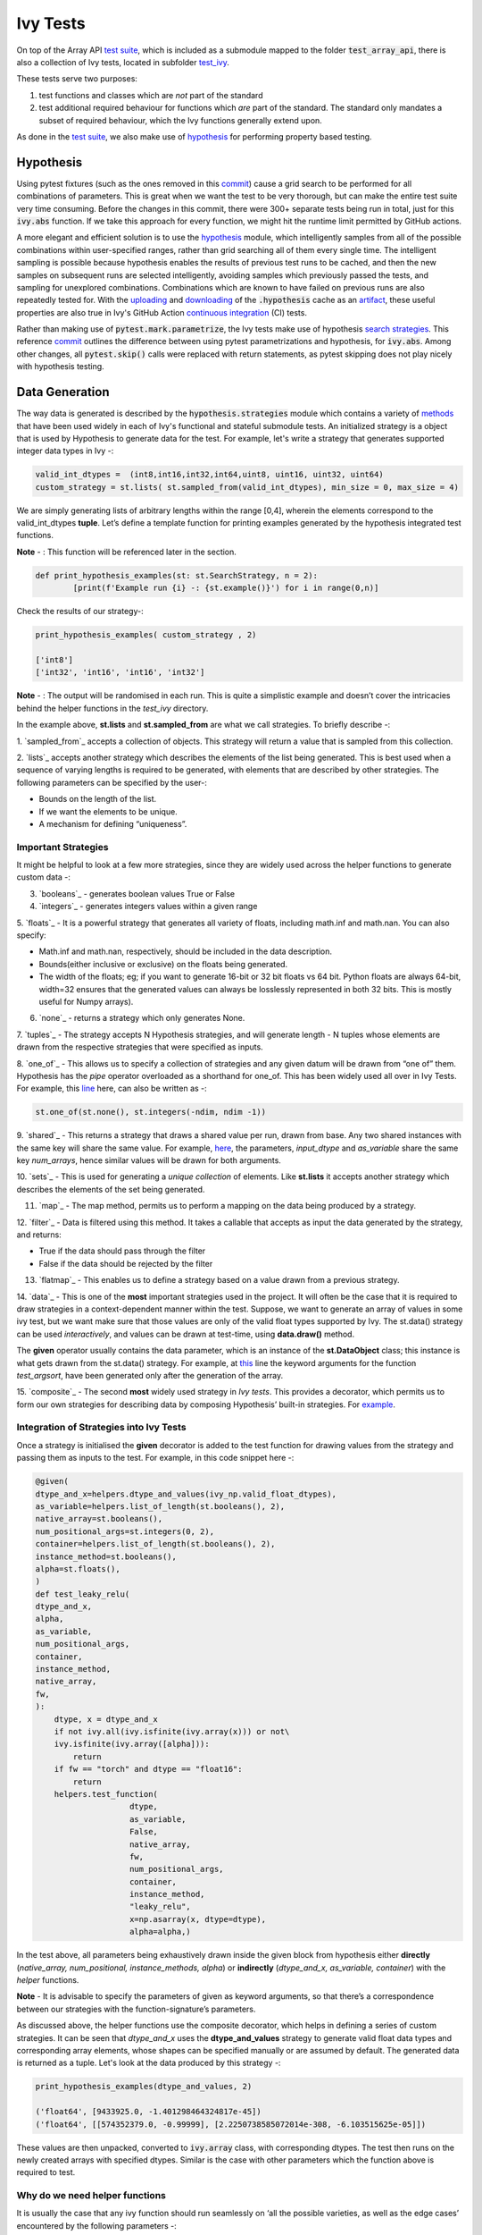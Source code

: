 Ivy Tests
=========

.. _`test suite`: https://github.com/data-apis/array-api-tests
.. _`hypothesis`: https://hypothesis.readthedocs.io/en/latest/
.. _`test_array_api`: https://github.com/unifyai/ivy/tree/20d07d7887766bb0d1707afdabe6e88df55f27a5/ivy_tests
.. _`test_ivy`: https://github.com/unifyai/ivy/tree/0fc4a104e19266fb4a65f5ec52308ff816e85d78/ivy_tests/test_ivy
.. _`commit`: https://github.com/unifyai/ivy/commit/8e6074419c0b6ee27c52e8563374373c8bcff30f
.. _`uploading`: https://github.com/unifyai/ivy/blob/0fc4a104e19266fb4a65f5ec52308ff816e85d78/.github/workflows/test-array-api-torch.yml#L30
.. _`downloading`: https://github.com/unifyai/ivy/blob/0fc4a104e19266fb4a65f5ec52308ff816e85d78/.github/workflows/test-array-api-torch.yml#L14
.. _`continuous integration`: https://github.com/unifyai/ivy/tree/0fc4a104e19266fb4a65f5ec52308ff816e85d78/.github/workflows
.. _`search strategies`: https://hypothesis.readthedocs.io/en/latest/data.html
.. _`methods`: https://hypothesis.readthedocs.io/en/latest/data.html
.. _ `sampled_from`: https://hypothesis.readthedocs.io/en/latest/data.html#hypothesis.strategies.sampled_from
.. _ `lists`_: https://hypothesis.readthedocs.io/en/latest/data.html#hypothesis.strategies.lists
.. _ `booleans`_: https://hypothesis.readthedocs.io/en/latest/data.html#hypothesis.strategies.booleans
.. _ `integers`_: https://hypothesis.readthedocs.io/en/latest/data.html#hypothesis.strategies.integers
.. _ `floats`_: https://hypothesis.readthedocs.io/en/latest/data.html#hypothesis.strategies.floats
.. _ `none`_: https://hypothesis.readthedocs.io/en/latest/data.html#hypothesis.strategies.none
.. _ `tuples`_: https://hypothesis.readthedocs.io/en/latest/data.html#hypothesis.strategies.tuples
.. _ `one_of`_: https://hypothesis.readthedocs.io/en/latest/data.html#hypothesis.strategies.one_of
.. _ `shared`_: https://hypothesis.readthedocs.io/en/latest/data.html#hypothesis.strategies.shared
.. _ `sets`_: https://hypothesis.readthedocs.io/en/latest/data.html#hypothesis.strategies.sets
.. _ `map`_: https://hypothesis.readthedocs.io/en/latest/data.html#mapping
.. _ `filter`_: https://hypothesis.readthedocs.io/en/latest/data.html#filtering
.. _ `flatmap`_: https://hypothesis.readthedocs.io/en/latest/data.html#chaining-strategies-together
.. _ `data`_: https://hypothesis.readthedocs.io/en/latest/data.html?highlight=strategies.data#hypothesis.strategies.data
.. _ `composite`_: https://hypothesis.readthedocs.io/en/latest/data.html?highlight=strategies.composite#hypothesis.strategies.composite
.. _`line`: https://github.com/unifyai/ivy/blob/b2305d1d01528c4a6fa9643dfccf65e33b8ecfd8/ivy_tests/test_ivy/test_functional/test_core/test_manipulation.py#L477
.. _`here`: https://github.com/unifyai/ivy/blob/b2305d1d01528c4a6fa9643dfccf65e33b8ecfd8/ivy_tests/test_ivy/test_functional/test_core/test_manipulation.py#L392
.. _`this`: https://github.com/unifyai/ivy/blob/b2305d1d01528c4a6fa9643dfccf65e33b8ecfd8/ivy_tests/test_ivy/test_functional/test_core/test_sorting.py#L18
.. _`example`: https://github.com/unifyai/ivy/blob/b2305d1d01528c4a6fa9643dfccf65e33b8ecfd8/ivy_tests/test_ivy/helpers.py#L1085
.. _`test_concat`: https://github.com/unifyai/ivy/blob/b2305d1d01528c4a6fa9643dfccf65e33b8ecfd8/ivy_tests/test_ivy/test_functional/test_core/test_manipulation.py#L38
.. _`test_device`: https://github.com/unifyai/ivy/blob/master/ivy_tests/test_ivy/test_functional/test_core/test_device.py
.. _`test_manipulation`: https://github.com/unifyai/ivy/blob/master/ivy_tests/test_ivy/test_functional/test_core/test_manipulation.py
.. _`test_layers`: https://github.com/unifyai/ivy/blob/master/ivy_tests/test_ivy/test_functional/test_nn/test_layers.py
.. _`keyword`:https://github.com/unifyai/ivy/blob/b2305d1d01528c4a6fa9643dfccf65e33b8ecfd8/ivy_tests/test_ivy/helpers.py#L1108
.. _`arguments`: https://github.com/unifyai/ivy/blob/b2305d1d01528c4a6fa9643dfccf65e33b8ecfd8/ivy_tests/test_ivy/helpers.py#L1354
.. _`documentation`: https://hypothesis.readthedocs.io/en/latest/quickstart.html
.. _`test_gelu`: https://github.com/unifyai/ivy/blob/b2305d1d01528c4a6fa9643dfccf65e33b8ecfd8/ivy_tests/test_ivy/test_functional/test_nn/test_activations.py#L104
.. _`test_array_function`: https://github.com/unifyai/ivy/blob/0fc4a104e19266fb4a65f5ec52308ff816e85d78/ivy_tests/test_ivy/helpers.py#L401
.. _`artifact`: https://docs.github.com/en/actions/using-workflows/storing-workflow-data-as-artifacts
.. _`ivy tests discussion`: https://github.com/unifyai/ivy/discussions/1304
.. _`repo`: https://github.com/unifyai/ivy
.. _`discord`: https://discord.gg/ZVQdvbzNQJ
.. _`ivy tests channel`: https://discord.com/channels/799879767196958751/982738436383445073

On top of the Array API `test suite`_, which is included as a submodule mapped to the folder :code:`test_array_api`,
there is also a collection of Ivy tests, located in subfolder `test_ivy`_.

These tests serve two purposes:

#. test functions and classes which are *not* part of the standard
#. test additional required behaviour for functions which *are* part of the standard.
   The standard only mandates a subset of required behaviour, which the Ivy functions generally extend upon.

As done in the `test suite`_, we also make use of `hypothesis`_ for performing property based testing.

Hypothesis
----------

Using pytest fixtures (such as the ones removed in this `commit`_) cause a grid search to be performed for all
combinations of parameters. This is great when we want the test to be very thorough,
but can make the entire test suite very time consuming.
Before the changes in this commit, there were 300+ separate tests being run in total,
just for this :code:`ivy.abs` function.
If we take this approach for every function, we might hit the runtime limit permitted by GitHub actions.

A more elegant and efficient solution is to use the `hypothesis`_ module,
which intelligently samples from all of the possible combinations within user-specified ranges,
rather than grid searching all of them every single time.
The intelligent sampling is possible because hypothesis enables the results of previous test runs to be cached,
and then the new samples on subsequent runs are selected intelligently,
avoiding samples which previously passed the tests, and sampling for unexplored combinations.
Combinations which are known to have failed on previous runs are also repeatedly tested for.
With the `uploading`_ and `downloading`_ of the :code:`.hypothesis` cache as an `artifact`_,
these useful properties are also true in Ivy's GitHub Action `continuous integration`_ (CI) tests.

Rather than making use of :code:`pytest.mark.parametrize`, the Ivy tests make use of hypothesis `search strategies`_.
This reference `commit`_ outlines the difference between using pytest parametrizations and hypothesis,
for :code:`ivy.abs`.
Among other changes, all :code:`pytest.skip()` calls were replaced with return statements,
as pytest skipping does not play nicely with hypothesis testing.

Data Generation
---------------
The way data is generated is described by the :code:`hypothesis.strategies` module which contains a variety of `methods`_
that have been used widely in each of Ivy's functional and stateful submodule tests. An initialized strategy is a object
that is used by Hypothesis to generate data for the test. For example, let's write a strategy that generates supported
integer data types in Ivy -:

.. code-block:: python

    valid_int_dtypes =  (int8,int16,int32,int64,uint8, uint16, uint32, uint64)
    custom_strategy = st.lists( st.sampled_from(valid_int_dtypes), min_size = 0, max_size = 4)

We are simply generating lists of arbitrary lengths within the range [0,4], wherein the elements correspond to the
valid_int_dtypes **tuple**. Let’s define a template function for printing examples generated by the hypothesis integrated
test functions.

**Note** - : This function will be referenced later in the section.

.. code-block:: python

    def print_hypothesis_examples(st: st.SearchStrategy, n = 2):
	    [print(f'Example run {i} -: {st.example()}') for i in range(0,n)]

Check the results of our strategy-:

.. code-block:: python

    print_hypothesis_examples( custom_strategy , 2)

    ['int8']
    ['int32', 'int16', 'int16', 'int32']

**Note** - : The output will be randomised in each run. This is quite a simplistic example and doesn’t cover the
intricacies behind the helper functions in the *test_ivy* directory.

In the example above, **st.lists** and **st.sampled_from** are what we call strategies. To briefly describe -:

1. `sampled_from`_ accepts a collection of objects. This strategy will return a value that is sampled from this
collection.

2. `lists`_ accepts another strategy which describes the elements of the list being generated. This is best used when
a sequence of varying lengths is required to be generated, with elements that are described by other strategies. The
following parameters can be specified by the user-:

* Bounds on the length of the list.
* If we want the elements to be unique.
* A mechanism for defining “uniqueness”.

Important Strategies
^^^^^^^^^^^^^^^^^^^^
It might be helpful to look at a few more strategies, since they are widely used across the  helper functions to
generate custom data -:

3. `booleans`_ - generates boolean values True or False

4. `integers`_ - generates integers values within a given range

5. `floats`_ -  It is a powerful strategy that generates all variety of floats, including math.inf and math.nan.
You can also specify:

* Math.inf and math.nan, respectively, should be included in the data description.
* Bounds(either inclusive or exclusive) on the floats being generated.
* The width of the floats; eg; if you want to generate 16-bit or 32 bit floats vs 64 bit. Python floats are always
  64-bit, width=32 ensures that the generated values can always be losslessly represented in both 32 bits. This is
  mostly useful for Numpy arrays).

6. `none`_ - returns a strategy which only generates None.

7. `tuples`_ - The strategy accepts N Hypothesis strategies, and will generate length - N tuples whose elements are drawn
from the respective strategies that were specified as inputs.

8. `one_of`_ - This allows us to specify a collection of strategies and any given datum will be drawn from “one of” them.
Hypothesis has the *pipe* operator overloaded as a shorthand for one_of. This has been widely used all over in Ivy Tests.
For example, this `line`_ here, can also be written as -:

.. code-block:: python

    st.one_of(st.none(), st.integers(-ndim, ndim -1))

9. `shared`_ - This returns a strategy that draws a shared value per run, drawn from base. Any two shared instances with
the same key will share the same value. For example, `here`_, the parameters, *input_dtype* and *as_variable* share
the same key *num_arrays*, hence similar values will be drawn for both arguments.

10. `sets`_ - This is used for generating a *unique collection* of elements. Like **st.lists** it accepts another strategy
which describes the elements of the set being generated.

11. `map`_ - The map method, permits us to perform a mapping on the data being produced by a strategy.

12. `filter`_ - Data is filtered using this method. It takes a callable that accepts as input the data generated by the
strategy, and returns:

* True if the data should pass through the filter
* False if the data should be rejected by the filter

13. `flatmap`_ - This enables us to define a strategy based on a value drawn from a previous strategy.

14. `data`_ - This is one of the **most** important strategies used in the project. It will often be the case that it is
required to draw strategies in a context-dependent manner within the test. Suppose, we want to generate an array of
values in some ivy test, but we want make sure that those values are only of the valid float types supported by Ivy.
The st.data() strategy can be used *interactively*, and values can be drawn at test-time, using **data.draw()** method.

The **given** operator usually contains the data parameter, which is an instance of the **st.DataObject** class; this
instance is what gets drawn from the st.data() strategy. For example, at `this`_ line the keyword arguments for the
function *test_argsort*, have been generated only after the generation of the array.

15. `composite`_ - The second **most** widely used strategy in *Ivy tests*. This provides a decorator, which permits us to
form our own strategies for describing data by composing Hypothesis’ built-in strategies. For `example`_.


Integration of Strategies into Ivy Tests
^^^^^^^^^^^^^^^^^^^^^^^^^^^^^^^^^^^^^^^^

Once a strategy is initialised the **given** decorator is added to the test function for drawing values from the strategy
and passing them as inputs to the test. For example, in this code snippet here -:

.. code-block:: python

    @given(
    dtype_and_x=helpers.dtype_and_values(ivy_np.valid_float_dtypes),
    as_variable=helpers.list_of_length(st.booleans(), 2),
    native_array=st.booleans(),
    num_positional_args=st.integers(0, 2),
    container=helpers.list_of_length(st.booleans(), 2),
    instance_method=st.booleans(),
    alpha=st.floats(),
    )
    def test_leaky_relu(
    dtype_and_x,
    alpha,
    as_variable,
    num_positional_args,
    container,
    instance_method,
    native_array,
    fw,
    ):
        dtype, x = dtype_and_x
        if not ivy.all(ivy.isfinite(ivy.array(x))) or not\
        ivy.isfinite(ivy.array([alpha])):
            return
        if fw == "torch" and dtype == "float16":
            return
        helpers.test_function(
   			dtype,
   			as_variable,
   			False,
   			native_array,
   			fw,
   			num_positional_args,
   			container,
   			instance_method,
   			"leaky_relu",
   			x=np.asarray(x, dtype=dtype),
   			alpha=alpha,)

In the test above, all parameters being exhaustively drawn inside the given block from hypothesis either
**directly** (*native_array, num_positional, instance_methods, alpha*) or **indirectly** (*dtype_and_x, as_variable, container*)
with the *helper* functions.

**Note** - It is advisable to specify the parameters of given as keyword arguments, so that there’s a correspondence
between our strategies with the function-signature’s parameters.

As  discussed above, the helper functions use the composite decorator, which helps in defining a series of custom strategies.
It can be seen that *dtype_and_x* uses the **dtype_and_values** strategy to generate valid float data types and corresponding
array elements, whose shapes can be specified manually or are assumed by default. The generated data is returned as a tuple.
Let's look at the data produced by this strategy -:

.. code-block:: python

    print_hypothesis_examples(dtype_and_values, 2)

    ('float64', [9433925.0, -1.401298464324817e-45])
    ('float64', [[574352379.0, -0.99999], [2.2250738585072014e-308, -6.103515625e-05]])

These values are then unpacked, converted to :code:`ivy.array` class, with corresponding dtypes. The test then runs on the newly
created arrays with specified dtypes. Similar is the case with other parameters which the function above is required to test.

Why do we need helper functions
^^^^^^^^^^^^^^^^^^^^^^^^^^^^^^^

It is usually the case that any ivy function should run seamlessly on ‘all the possible varieties, as well as  the edge
cases’ encountered by the following parameters -:

* All possible data types - **composite**
* Boolean array types if the function expects one - **composite**
* Possible range of values within each data type - **composite**
* When input is a container - **boolean**
* When the function can also be called as an instance method - **boolean**
* When the input is a native array - **boolean**
* Out argument support, if the function has one - **boolean**

**Note** -: Each test function has its own requirements and the parameter criterion listed above does not cover everything.

Sometimes the function requirements are straight-forward, for instance, generating integers, boolean values, float values.
Whereas, in the case of specific parameters like -:

* array_values
* data_types
* valid_axes
* lists or tuples or sequence of varied input types( the test_leaky_relu function above)
* generating subsets at test time
* generating arbitrary shapes of arrays at test time
* getting axes at test time

We need a hand-crafted data generation policy(composite). For this purpose ad-hoc functions have been defined in the
:code:`helpers.py` file. It might be appropriate now, to bring them up and discuss their use. A detailed overview of their working
is as follows-:

1. **array_dtypes** - As the name suggests, this will generate arbitrary sequences of valid float data types. The sequence
parameters like *min_size*, and *max_size*, are specified at test time based on the function. This is what the function
returns -:

.. code-block:: python

    #a sequence of floats with arbitrary lengths ranging from [1,5]
    print_hypothesis_examples(array_dtypes(st.integers(1,5)))

    ['float16', 'float32', 'float16', 'float16', 'float32']
    ['float64', 'float64', 'float32', 'float32', 'float16']

This function should be used whenever we are testing an ivy function that accepts at least one array as an input.

2. **array_bools** - This function generates a sequence of boolean values. For example-:

.. code-block:: python

    print_hypothesis_examples(array_bools(na = st.integers(1,5)))

    [False, True, True, False, True]
    [False]

This function should be used when a boolean value is to be associated for each value of the other parameter, when
generated by a sequence. For example, in `test_concat`_, we are generating a list of inputs of the dimension (2,3), and
for each input we have three boolean values associated with it that define additional parameters(container, as_variable
, native_array). Meaning if the input is to be treated as a container, at the same time, is it a variable or a native array.

3. **lists** - As the name suggests, we use it to generate lists composed of anything, as specified by the user. For example
in `test_device`_ file, it is used to generate a list of array_shapes, in `test_manipulation`_, it is used to generate a list
of common_shapes, and more in `test_layers`_. The function takes in 3 arguments, first is the strategy by which the elements
are to be generated, in majority of the cases this is **st.integers**, with range specified, and the other arguments are
sequence arguments as specified in **array_dtypes**. For example -:

.. code-block:: python

    print_hypothesis_examples(lists(st.integers(1,6), min_size = 0,max_size = 5))

    [2, 5, 6]
    [1]

The generated values are then passed to the array creation functions inside the test function as tuples.

4. **valid_axes** - This function generates valid axes for a given array dimension. For example -:

.. code-block:: python

    print_hypothesis_examples(valid_axes(st.integers(2,3), size_bounds = [1,3]))

    (-3, 1, -1)
    (1, -2)

It should be used in functions which expect axes as a required or an optional argument.

5. **integers** - This is similar to the *st.integers* strategy, with the only difference being that here the range can
either be specified manually, or a shared key can be provided. The way shared keys work has been discussed in the
*Important Strategies* sections above.

6. **dtype_and_values** - This function generates a tuple wherein the first element is a valid float data type, and the
second element is a list/nested list containing floating point numbers of that precision. For example-:

.. code-block:: python

    #ivy valid float types are those which are supported by numpy
    import ivy.functional.backends.numpy as ivy_np
    print_hypothesis_examples(dtype_and_values(ivy_np.valid_float_dtypes), 3)

    ('float64', 0.0)
    ('float16', 0.0)
    ('float64', [283405296074752.0, 564049465049088.0, 1.0417876997507982e+16])

This function contains a list of `keyword`_ arguments. To name a few, min_value, max_value, allow_inf, min_num_dims etc.
It can be used wherever an array of values with a specified data type is expected. That would again be a list a functions
which expects at least one :code:`ivy.array`.

7. **reshape_shapes** - This function returns a valid shape after a reshape operation is applied given as input of any
arbitrary shape. For example-:

.. code-block:: python

   print_hypothesis_examples(reshape_shapes([3,3]), 3)

   (9, 1)
   (9,)
   (-1,)

It should be used in places where broadcast operations are run, either as a part of a larger computation or in a
stand-alone fashion.

8. **subsets** - As the function name suggests, it generates subsets of any sequence, and returns that subset as a tuple.
For example-:

.. code-block:: python

    some_sequence = ['tensorflow', 1, 3.06, 'torch', 'ivy', 0]
    print_hypothesis_examples(subsets(some_sequence), 4)

    ('tensorflow', 'ivy', 0)
    ('tensorflow', 1, 3.06, 'torch', 'ivy')
    ('tensorflow', 1, 'torch', 0)
    (1, 3.06)

9. **array_values** - It works in a similar way as the **dtype_and_values** function, with the only difference being,
here an extensive set of parameters and sub-strategies are used to generate array values. For example-:

.. code-block:: python

    input_dtype = st.sampled_from(ivy_np.valid_float_dtypes)
    print_hypothesis_examples(
                              array_values(
                              input_dtype.example(), shape=(3,),
 	                          min_value=0,   allow_subnormal = True,
                              exclude_min=True
                                          )
                              )

    [5.960464477539063e-08, 5.960464477539063e-08, 0.5]
    [5.960464477539063e-08, 5.960464477539063e-08, 1.0]

It ensures full coverage of the values that an array can have, given certain parameters like *allow_nan, allow_subnormal, allow_inf*.
Such parameters usually test the function for edge cases. This function should be used in places where the result doesn’t
depend on the kind of value an array contains.

10. **get_shape** - This is used to generate any arbitrary shape. If *allow_none* is set to :code:`True`, then an implicit
*st.one_of* strategy is used, wherein the function will either generate :code:`None` as shape or it will generate a shape
based on the keyword `arguments`_ of the function. For example -:

.. code-block:: python

    print_hypothesis_examples(
                              get_shape(
                              allow_none = True, min_num_dims = 2,
                              max_num_dims = 7, min_dim_size = 2
                                       ), 3
                              )
    (5, 5, 8)
    (4, 3, 3, 4, 9, 9, 8)
    (9, 9, 3, 5, 6)

11. **none_or_list_of_floats** - This function is the same as array_values function, with the only difference being that here
data types other than float are not supported. User needs to pass in a *valid float type*, and the *size*. Here :code:`None`
type is :code:`True` by default. For example-:

.. code-block:: python

    print_hypothesis_examples(
                              none_or_list_of_floats(
                              input_dtype.example(), size = 5,
                              min_value=10.0, max_value= 200.0),3
                              )
    [None, 199.99999999999997, 200.0, None, 199.99999999999997]
    [199.99999999999997, None, None, 10.000000000000002, 125.43759670925832]
    [None, 10.0, 199.0, 10.0, 200.0]

This function might come in handy when some float values are required for generating other data, or are part of a larger
computation. For example, **get_mean_std** strategy requires a series of values to generate the mean and standard deviation
for arbitrary input values.

12. **get_mean_std** - Strategies like this one are specific to a particular range of functions only. It comes in handy while
testing probabilistic functions like *random_normal*, and other distributions or statistical functions like *mean-squared-error*.
For example-:

.. code-block:: python

    input_dtype = st.sampled_from(ivy_np.valid_float_dtypes)
    print_hypothesis_examples(get_mean_std(input_dtype.example()))

    (0.0, None)
    (9.811428143185347e+89, None)

**Note** - This strategy uses **none_or_list_floats** internally, and so the standard deviation and mean may or may not
be None.

13. **get_bounds** -  It’s often the case that we need to define a lower and an upper limit for generating certain values,
like floats, sequences, arrays_values etc. This strategy can be put to use when we want our function to pass on values
in any range  possible, or we’re unsure about the limits. We can also use the function to generate a list of possible
bounds wherein the function fails. For example-:

.. code-block:: python

    input_dtype = st.sampled_from(ivy_np.valid_int_dtypes)
    print_hypothesis_examples(get_bounds(input_dtype.example()))

    (73, 36418)
    (213, 21716926)

**Note** - Under the hood, **array_values** strategy is called if the data type is *integer*, and **none_or_list_of_floats**
is called when the data type is *float*.

14. **get_probs** -  This is similar to the **get_mean_std** strategy, and is used to generate a tuple containing two values.
The first one being the *unnormalized probabilities* for all elements in a population, the second one being the *population size*.
For example-:

.. code-block:: python

   input_dtype = st.sampled_from(ivy_np.valid_float_dtypes)
   print_hypothesis_examples(get_probs(input_dtype.example()))

   ([[6.103515625e-05, 1.099609375], [1.0, 6.103515625e-05], [1.0, 1.0], [0.5, 6.103515625e-05]], 2)

Such strategies can be used to test statistical and probabilistic functions in Ivy.

15. **get_axis** - Similar to the **valid_axes** strategy, it generates an axis given any arbitrary shape as input.
For example-:

.. code-block:: python

    print_hypothesis_examples(get_axis(shape = (3,3,2)))

    (-1,)
    (-2, -1)

16. **num_positional_args** - A helper function which generates the number of positional arguments, provided a function name
from any ivy submodule. For example -:

.. code-block:: python

    print_hypothesis_examples(num_positional_args("matmul"), 3)

    2
    0
    0

This function generates any number of positional arguments within the range [0, number_positional_arguments]. It can be
helpful when we are testing a function with varied number of arguments.


How to write Hypothesis Tests effectively
^^^^^^^^^^^^^^^^^^^^^^^^^^^^^^^^^^^^^^^^^

It would be helpful to keep in mind the following points while writing test -:

a. Don't use :code:`data.draw` in the function body.
b. Don't use array generation (i.e. np.random_uniform) in the function body.
c. Don't skip anything in the function body.
d. The function should only call helpers.test_function, and then possibly perform a custom value test if
   :code:`test_values=False` in the arguments.
e. We should add as many possibilities as we can while generating data, covering all the function arguments
f. If you find yourself using repeating some logic which is specific to a particular submodule, then create a private
   helper function and add this to the submodule.
g. If the logic is general enough, this can instead be added to the :code:`helpers.py` file, enabling it to be used for tests
   in other submodules


Bonus: Hypothesis' Extended Features
^^^^^^^^^^^^^^^^^^^^^^^^^^^^^^^^^^^^

1. **Hypothesis** performs **Automated Test-Case Reduction**. That is, the **given** decorator strives to report the simplest
set of input values that produce a given error. For the code block below-:

.. code-block:: python

    @given(
    data = st.data(),
    input_dtype = st.sampled_from(ivy_np.valid_float_dtypes),
    as_variable=st.booleans()
    )
    def test_demo(
       data,
       input_dtype,
       as_variable,
    ):
        shape = data.draw(get_shape(min_num_dims=1))

        #failing assertions
        assert as_variable == False
        assert shape == 0

    test_demo()

Hypothesis reports the following -:

.. code-block:: python

    Falsifying example: failing_test(
    data=data(...), input_dtype='float16', as_variable=True,
    )
    Draw 1: (1,)
    Traceback (most recent call last):
    File "<file_name>.py" line "123", in test_demo
    assert as_variable == False
    AssertionError

    Falsifying example: failing_test(
    data=data(...), input_dtype='float16', as_variable=False,
    )
    Draw 1: (1,)
    assert shape == 0
    AssertionError

As can be seen from the output above, the given decorator will report the *simplest* set of input values that produce a
given error. This is done through the process of **Shrinking**.

Each of the Hypothesis’ strategies has it’s own prescribed shrinking behavior. For integers, it will identify the integer
closest to 0 that produces the error at hand. Checkout the `documentation`_ for more information on shrinking behaviors of
other strategies.

Hypothesis doesn’t search for falsifying examples from scratch every time the test is run. Instead, it save a database of
these examples associated with each of the project’s test functions. In the case of Ivy, the :code:`.hypothesis` cache
folder is generated if one doesn’t exist, otherwise the existing one is added to it. We just preserve this folder on the
CI, so that each commit uses the same folder, and so it is ignored by git, thereby never forming part of the :code:`commit`.

2. **–-hypothesis-show-statistics**

This feature helps is debugging the tests, with methods like **note()**, custom **event()s** where addition to the summary,
and a variety performance details are supported. Let’s look at the function `test_gelu`_ -:

**run** :code:`pytest —hypothesis-show-statistics <test_file>.py`

This test runs for every backend, and the output is shown below-:

* **Jax**
.. image:: https://raw.githubusercontent.com/unifyai/unifyai.github.io/master/img/externally_linked/Jax_data_gen.png
   :width: 600

* **Numpy**
.. image:: https://raw.githubusercontent.com/unifyai/unifyai.github.io/master/img/externally_linked/numpy_data_gen.png
   :width: 600

* **Tensorflow**
.. image:: https://raw.githubusercontent.com/unifyai/unifyai.github.io/master/img/externally_linked/tensorflow_data_gen.png
   :width: 600

* **Torch**
.. image:: https://raw.githubusercontent.com/unifyai/unifyai.github.io/master/img/externally_linked/torch_data_gen.png
   :width: 600


It can be seen that the function doesn’t fail for **Jax**, **Numpy** and **Torch**, which is clearly not the case with
**Tensorflow**, wherein 7 examples failed the test. One important thing to note is the number of values for which
**Shrinking**(discussed in brief above) happened. Statistics for both *generate phase*, and *shrink phase* if the test
fails are printed in the output. If the tests are re-run, *reuse phase* statistics are printed as well where notable
examples from previous runs are displayed.

Another argument which can be specified for a more detailed output is **hypothesis-verbosity = verbose**. Let’s look at
the newer output, for the same example -:

.. image:: https://raw.githubusercontent.com/unifyai/unifyai.github.io/master/img/externally_linked/test_run_data_gen.png
   :width: 600

Like the output above, Hypothesis will print all the examples for which the test failed, when **verbosity** is set.


3. Some performance related settings which might be helpful to know are-:

a. **max_examples** - The number of valid examples Hypothesis will run. It usually defaults to 100. Turning it up or down
                      will have an impact on the speed as well as the rigorousness of the tests.

b. **deadline** - If an input takes longer than expected, it should be treated as an error. It is useful to detect weird
                  performance issues.

Self-Consistent and Explicit Testing
------------------------------------

The hypothesis data generation strategies ensure that we test for arbitrary variations in the function inputs,
but this makes it difficult to manually verify ground truth results for each input variation.
Therefore, we instead opt to test for self-consistency against the same Ivy function with a NumPy backend.
This is handled by :code:`test_array_function`, which is a helper function most unit tests defer to.
This function is explained in more detail in the following sub-section.

For *primary* functions, this approach works well.
Each backend implementation generally wraps an existing backend function,
and under the hood these implementations vary substantially.
This approach then generally suffices to correctly catch bugs for most *primary* functions.

However, for *compositional* and *mixed* functions, then it's more likely that a bug could be missed.
With such functions, it's possible that the bug exists in the shared *compositional* implementation,
and then the bug would be systematic across all backends,
including the *ground truth* NumPy which the value tests for all backends compare against.

Therefore, for all *mixed* and *compositional* functions,
the test should also be appended with known inputs and known ground truth outputs,
to safeguard against this inability for :code:`test_array_function` to catch systematic errors.
These should be added using :code:`pytest.mark.parametrize`.
However, we should still also include :code:`test_array_function` in the test,
so that we can still test for arbitrary variations in the input arguments.

test_array_function
-------------------

The helper `test_array_function`_ tests that the function:

#. can handle the :code:`out` argument correctly
#. can be called as an instance method of the ivy.Array class
#. can accept ivy.Container instances in place of any arguments for *nestable* functions,
   applying the function to the leaves of the container, and returning the resultant container
#. can be called as an instance method on the ivy.Container
#. is self-consistent with the function return values when using a NumPy backend

:code:`array` in the name :code:`test_array_function` simply refers to the fact that the function in question consumes
arrays in the arguments.

So when should :code:`test_array_function` be used?

The rule is simple, if the test should not pass any arrays in the input,
then we should not use the helper :code:`test_array_function`.
For example, :code:`ivy.num_gpus` does not receive any arrays in the input,
and so we should not make us of :code:`test_array_function` in the test implementation.

**Round Up**

This should have hopefully given you a good feel for how the tests are implemented in Ivy.

If you're ever unsure of how best to proceed,
please feel free to engage with the `ivy tests discussion`_,
or reach out on `discord`_ in the `ivy tests channel`_!


**Video**

.. raw:: html

    <iframe width="420" height="315"
    src="https://www.youtube.com/embed/E6WgGp2_e5E" class="video">
    </iframe>